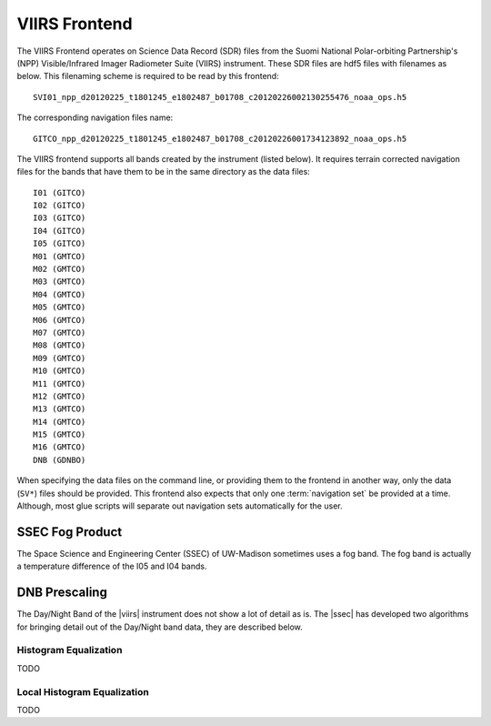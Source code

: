 VIIRS Frontend
==============

The VIIRS Frontend operates on Science Data Record (SDR) files from
the Suomi National Polar-orbiting Partnership's (NPP) Visible/Infrared
Imager Radiometer Suite (VIIRS) instrument. These SDR files are hdf5
files with filenames as below. This filenaming scheme is required to be
read by this frontend::

    SVI01_npp_d20120225_t1801245_e1802487_b01708_c20120226002130255476_noaa_ops.h5

The corresponding navigation files name::

    GITCO_npp_d20120225_t1801245_e1802487_b01708_c20120226001734123892_noaa_ops.h5

The VIIRS frontend supports all bands created by the instrument (listed
below). It requires terrain corrected navigation files for the bands that
have them to be in the same directory as the data files::

    I01 (GITCO)
    I02 (GITCO)
    I03 (GITCO)
    I04 (GITCO)
    I05 (GITCO)
    M01 (GMTCO)
    M02 (GMTCO)
    M03 (GMTCO)
    M04 (GMTCO)
    M05 (GMTCO)
    M06 (GMTCO)
    M07 (GMTCO)
    M08 (GMTCO)
    M09 (GMTCO)
    M10 (GMTCO)
    M11 (GMTCO)
    M12 (GMTCO)
    M13 (GMTCO)
    M14 (GMTCO)
    M15 (GMTCO)
    M16 (GMTCO)
    DNB (GDNBO)

When specifying the data files on the command line, or providing them to the
frontend in another way, only the data (``SV*``) files should be provided.
This frontend also expects that only one :term:`navigation set` be provided
at a time. Although, most glue scripts will separate out navigation sets
automatically for the user.

.. _pseudo_viirs_ifog:

SSEC Fog Product
----------------

The Space Science and Engineering Center (SSEC) of UW-Madison sometimes uses a
fog band. The fog band is actually a temperature difference of the I05 and I04
bands.

.. _prescale_viirs_dnb:

DNB Prescaling
--------------

The Day/Night Band of the |viirs| instrument does not show a lot of detail as
is. The |ssec| has developed two algorithms for bringing detail out of the
Day/Night band data, they are described below.

Histogram Equalization
^^^^^^^^^^^^^^^^^^^^^^

TODO

Local Histogram Equalization
^^^^^^^^^^^^^^^^^^^^^^^^^^^^

TODO


